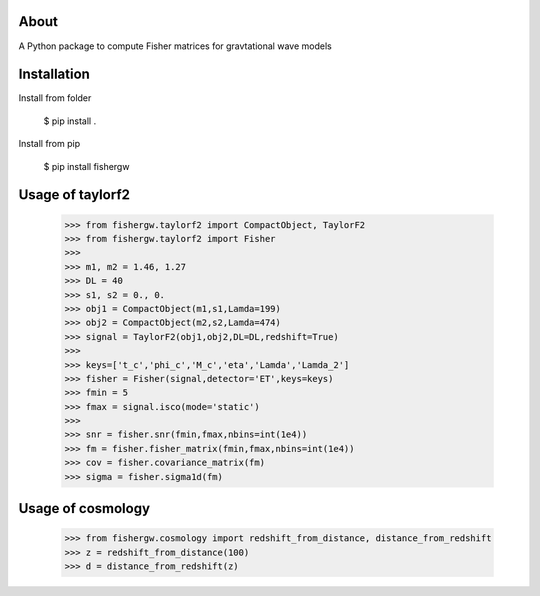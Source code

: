 About
-----
A Python package to compute Fisher matrices for gravtational wave models

Installation
------------
Install from folder
    
   $ pip install .

Install from pip

   $ pip install fishergw

Usage of taylorf2
-----------------
    >>> from fishergw.taylorf2 import CompactObject, TaylorF2
    >>> from fishergw.taylorf2 import Fisher
    >>>
    >>> m1, m2 = 1.46, 1.27
    >>> DL = 40
    >>> s1, s2 = 0., 0.
    >>> obj1 = CompactObject(m1,s1,Lamda=199)
    >>> obj2 = CompactObject(m2,s2,Lamda=474)
    >>> signal = TaylorF2(obj1,obj2,DL=DL,redshift=True)
    >>>
    >>> keys=['t_c','phi_c','M_c','eta','Lamda','Lamda_2']
    >>> fisher = Fisher(signal,detector='ET',keys=keys)
    >>> fmin = 5
    >>> fmax = signal.isco(mode='static')
    >>>
    >>> snr = fisher.snr(fmin,fmax,nbins=int(1e4))
    >>> fm = fisher.fisher_matrix(fmin,fmax,nbins=int(1e4))
    >>> cov = fisher.covariance_matrix(fm)
    >>> sigma = fisher.sigma1d(fm)

Usage of cosmology
------------------

    >>> from fishergw.cosmology import redshift_from_distance, distance_from_redshift
    >>> z = redshift_from_distance(100)
    >>> d = distance_from_redshift(z)
